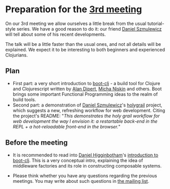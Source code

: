 
* Preparation for the [[http://www.meetup.com/Clojure-Israel/events/221949585/][3rd meeting]]

On our 3rd meeting we allow ourselves a little break from the usual
tutorial-style series. We have a good reason to do it: our friend
[[https://github.com/danielsz][Daniel Szmulewicz]] will tell about some of his recent developments.

The talk will be a little faster than the usual ones, and not all
details will be explained. We expect it to be interesting to both
beginners and experienced Clojurians.

** Plan
- First part: a very short introduction to [[https://github.com/boot-clj][boot-clj]] - a build tool for
  Clojure and Clojurescript written by [[https://github.com/alandipert][Alan Dipert]], [[https://github.com/micha][Micha Niskin]] and
  others. Boot brings some important Functional Programming ideas to
  the realm of build tools.
- Second part: a demonstration of [[https://github.com/danielsz][Daniel Szmulewicz]]'s [[https://github.com/danielsz/holygrail][holygrail]]
  project, which suggests a new, refreshing workflow for web development.
  Citing the project's README: "/This demonstrates the holy grail workflow for web development the way I envision it: a restartable back-end in the REPL + a hot-reloadable front-end in the browser./"
  
** Before the meeting

- It is recommended to read into [[https://github.com/flyingmachine][Daniel Higginbotham]]'s [[http://www.flyingmachinestudios.com/programming/boot-clj/][introduction to
  boot-clj]]. This is a very conceptual intro, explaining the idea of
  middleware factories and its role in constructing composable systems.

- Please think whether you have any questions regarding the previous
  meetings.
  You may write about such questions in [[https://groups.google.com/forum/#!forum/clojure-israel][the mailing list]].
